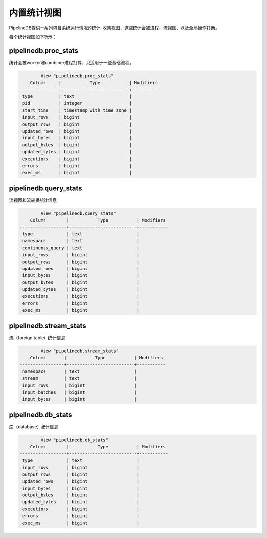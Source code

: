 .. _stats:

..  Statistics

内置统计视图
==============

..	PipelineDB includes a number of statistics-gathering views that provide insight into how the system is behaving. Statistics can be broken down by process, continuous view, stream, or viewed globally across the entire installation.

PipelineDB提供一系列包含系统运行情况的统计-收集视图，这些统计会被进程、流视图、以及全局操作打断。

..	Each statistics view is described below.

每个统计视图如下所示：

pipelinedb.proc_stats
----------------------

..	Statistics broken down by worker and combiner processes. These statistics only last for the duration of the underlying processes.

统计会被worker和combiner进程打算，只适用于一些基础流程。

.. code-block:: psql

		View "pipelinedb.proc_stats"
            Column     |           Type           | Modifiers
	---------------+--------------------------+-----------
	 type          | text                     |
	 pid           | integer                  |
	 start_time    | timestamp with time zone |
	 input_rows    | bigint                   |
	 output_rows   | bigint                   |
	 updated_rows  | bigint                   |
	 input_bytes   | bigint                   |
	 output_bytes  | bigint                   |
	 updated_bytes | bigint                   |
	 executions    | bigint                   |
	 errors        | bigint                   |
	 exec_ms       | bigint                   |


pipelinedb.query_stats
----------------------

..	Continuous view-level statistics (views and transforms).

流视图和流转换统计信息

.. code-block:: psql

		View "pipelinedb.query_stats"
            Column        |           Type           | Modifiers
	------------------+--------------------------+-----------
	 type             | text                     |
	 namespace        | text                     |
	 continuous_query | text                     |
	 input_rows       | bigint                   |
	 output_rows      | bigint                   |
	 updated_rows     | bigint                   |
	 input_bytes      | bigint                   |
	 output_bytes     | bigint                   |
	 updated_bytes    | bigint                   |
	 executions       | bigint                   |
	 errors           | bigint                   |
	 exec_ms          | bigint                   |


pipelinedb.stream_stats
-----------------------------

..	Stream-level statistics.

流（foreign table）统计信息

.. code-block:: psql

		View "pipelinedb.stream_stats"
            Column       |           Type           | Modifiers
	-----------------+--------------------------+-----------
	 namespace       | text                     |
	 stream          | text                     |
	 input_rows      | bigint                   |
	 input_batches   | bigint                   |
	 input_bytes     | bigint                   |


pipelinedb.db_stats
------------------------

..	Database-wide statistics.

库（database）统计信息

.. code-block:: psql

		View "pipelinedb.db_stats"
            Column        |           Type           | Modifiers
	------------------+--------------------------+-----------
	 type             | text                     |
	 input_rows       | bigint                   |
	 output_rows      | bigint                   |
	 updated_rows     | bigint                   |
	 input_bytes      | bigint                   |
	 output_bytes     | bigint                   |
	 updated_bytes    | bigint                   |
	 executions       | bigint                   |
	 errors           | bigint                   |
	 exec_ms          | bigint                   |
